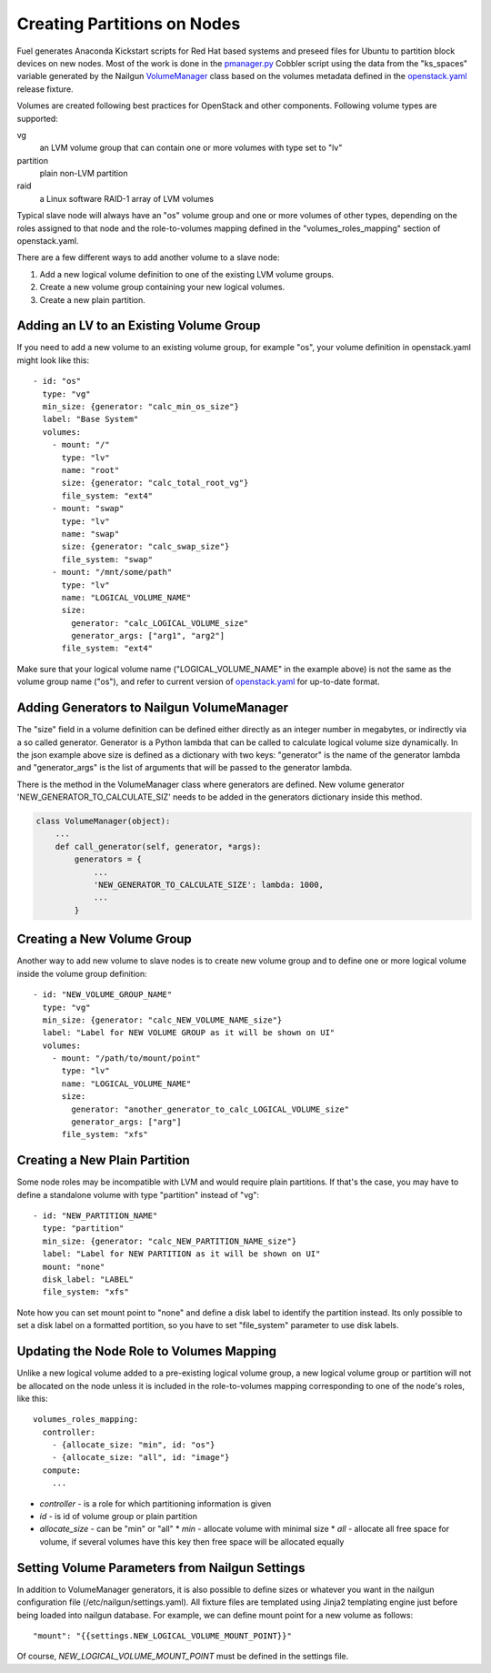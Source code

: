 .. _dev-create-partition:

Creating Partitions on Nodes
============================

Fuel generates Anaconda Kickstart scripts for Red Hat based systems and
preseed files for Ubuntu to partition block devices on new nodes. Most
of the work is done in the pmanager.py_ Cobbler script using the data
from the "ks_spaces" variable generated by the Nailgun VolumeManager_
class based on the volumes metadata defined in the openstack.yaml_
release fixture.

.. _pmanager.py: https://github.com/openstack/fuel-library/blob/master/deployment/puppet/cobbler/templates/scripts/pmanager.py
.. _VolumeManager: https://github.com/openstack/fuel-web/blob/master/nailgun/nailgun/extensions/volume_manager/manager.py
.. _openstack.yaml: https://github.com/openstack/fuel-web/blob/master/nailgun/nailgun/fixtures/openstack.yaml

Volumes are created following best practices for OpenStack and other
components. Following volume types are supported:

vg
  an LVM volume group that can contain one or more volumes with type set
  to "lv"

partition
  plain non-LVM partition

raid
  a Linux software RAID-1 array of LVM volumes

Typical slave node will always have an "os" volume group and one or more
volumes of other types, depending on the roles assigned to that node and
the role-to-volumes mapping defined in the "volumes_roles_mapping"
section of openstack.yaml.

There are a few different ways to add another volume to a slave node:

#. Add a new logical volume definition to one of the existing LVM volume
   groups.
#. Create a new volume group containing your new logical volumes.
#. Create a new plain partition.

Adding an LV to an Existing Volume Group
----------------------------------------

If you need to add a new volume to an existing volume group, for example
"os", your volume definition in openstack.yaml might look like this::

  - id: "os"
    type: "vg"
    min_size: {generator: "calc_min_os_size"}
    label: "Base System"
    volumes:
      - mount: "/"
        type: "lv"
        name: "root"
        size: {generator: "calc_total_root_vg"}
        file_system: "ext4"
      - mount: "swap"
        type: "lv"
        name: "swap"
        size: {generator: "calc_swap_size"}
        file_system: "swap"
      - mount: "/mnt/some/path"
        type: "lv"
        name: "LOGICAL_VOLUME_NAME"
        size:
          generator: "calc_LOGICAL_VOLUME_size"
          generator_args: ["arg1", "arg2"]
        file_system: "ext4"

Make sure that your logical volume name ("LOGICAL_VOLUME_NAME" in the
example above) is not the same as the volume group name ("os"), and
refer to current version of openstack.yaml_ for up-to-date format.

Adding Generators to Nailgun VolumeManager
------------------------------------------

The "size" field in a volume definition can be defined either directly
as an integer number in megabytes, or indirectly via a so called
generator. Generator is a Python lambda that can be called to calculate
logical volume size dynamically. In the json example above size is
defined as a dictionary with two keys: "generator" is the name of the
generator lambda and "generator_args" is the list of arguments that will
be passed to the generator lambda.

There is the method in the VolumeManager class where generators are
defined. New volume generator 'NEW_GENERATOR_TO_CALCULATE_SIZ' needs to
be added in the generators dictionary inside this method.

.. code-block:: python

    class VolumeManager(object):
        ...
        def call_generator(self, generator, *args):
            generators = {
                ...
                'NEW_GENERATOR_TO_CALCULATE_SIZE': lambda: 1000,
                ...
            }


Creating a New Volume Group
---------------------------

Another way to add new volume to slave nodes is to create new volume
group and to define one or more logical volume inside the volume group
definition::


  - id: "NEW_VOLUME_GROUP_NAME"
    type: "vg"
    min_size: {generator: "calc_NEW_VOLUME_NAME_size"}
    label: "Label for NEW VOLUME GROUP as it will be shown on UI"
    volumes:
      - mount: "/path/to/mount/point"
        type: "lv"
        name: "LOGICAL_VOLUME_NAME"
        size:
          generator: "another_generator_to_calc_LOGICAL_VOLUME_size"
          generator_args: ["arg"]
        file_system: "xfs"

Creating a New Plain Partition
------------------------------

Some node roles may be incompatible with LVM and would require plain
partitions. If that's the case, you may have to define a standalone
volume with type "partition" instead of "vg"::

  - id: "NEW_PARTITION_NAME"
    type: "partition"
    min_size: {generator: "calc_NEW_PARTITION_NAME_size"}
    label: "Label for NEW PARTITION as it will be shown on UI"
    mount: "none"
    disk_label: "LABEL"
    file_system: "xfs"

Note how you can set mount point to "none" and define a disk label to
identify the partition instead. Its only possible to set a disk label on
a formatted portition, so you have to set "file_system" parameter to use
disk labels.

Updating the Node Role to Volumes Mapping
-----------------------------------------

Unlike a new logical volume added to a pre-existing logical volume
group, a new logical volume group or partition will not be allocated on
the node unless it is included in the role-to-volumes mapping
corresponding to one of the node's roles, like this::

    volumes_roles_mapping:
      controller:
        - {allocate_size: "min", id: "os"}
        - {allocate_size: "all", id: "image"}
      compute:
        ...

* *controller* - is a role for which partitioning information is given
* *id* - is id of volume group or plain partition
* *allocate_size* - can be "min" or "all"
  * *min* - allocate volume with minimal size
  * *all* - allocate all free space for
  volume, if several volumes have this key
  then free space will be allocated equally

Setting Volume Parameters from Nailgun Settings
-----------------------------------------------

In addition to VolumeManager generators, it is also possible to define
sizes or whatever you want in the nailgun configuration file
(/etc/nailgun/settings.yaml). All fixture files are templated using
Jinja2 templating engine just before being loaded into nailgun database.
For example, we can define mount point for a new volume as follows::

    "mount": "{{settings.NEW_LOGICAL_VOLUME_MOUNT_POINT}}"

Of course, *NEW_LOGICAL_VOLUME_MOUNT_POINT* must be defined in the
settings file.

